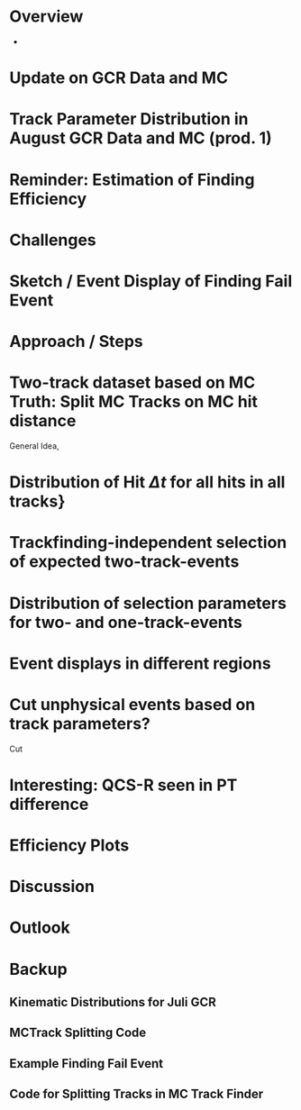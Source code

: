 * Overview
- 
* Update on GCR Data and MC
* Track Parameter Distribution in August GCR Data and MC (prod. 1)
* Reminder: Estimation of Finding Efficiency
* Challenges
* Sketch / Event Display of Finding Fail Event
* Approach / Steps
* Two-track dataset based on MC Truth: Split MC Tracks on MC hit distance
General Idea, 
* Distribution of Hit $\Delta t$ for all hits in all tracks} 
* Trackfinding-independent selection of expected two-track-events
* Distribution of selection parameters for two- and one-track-events
* Event displays in different regions
* Cut unphysical events based on track parameters?
Cut 
* Interesting: QCS-R seen in PT difference
* Efficiency Plots
* Discussion
* Outlook

* Backup
** Kinematic Distributions for Juli GCR
** MCTrack Splitting Code
** Example Finding Fail Event
** Code for Splitting Tracks in MC Track Finder
